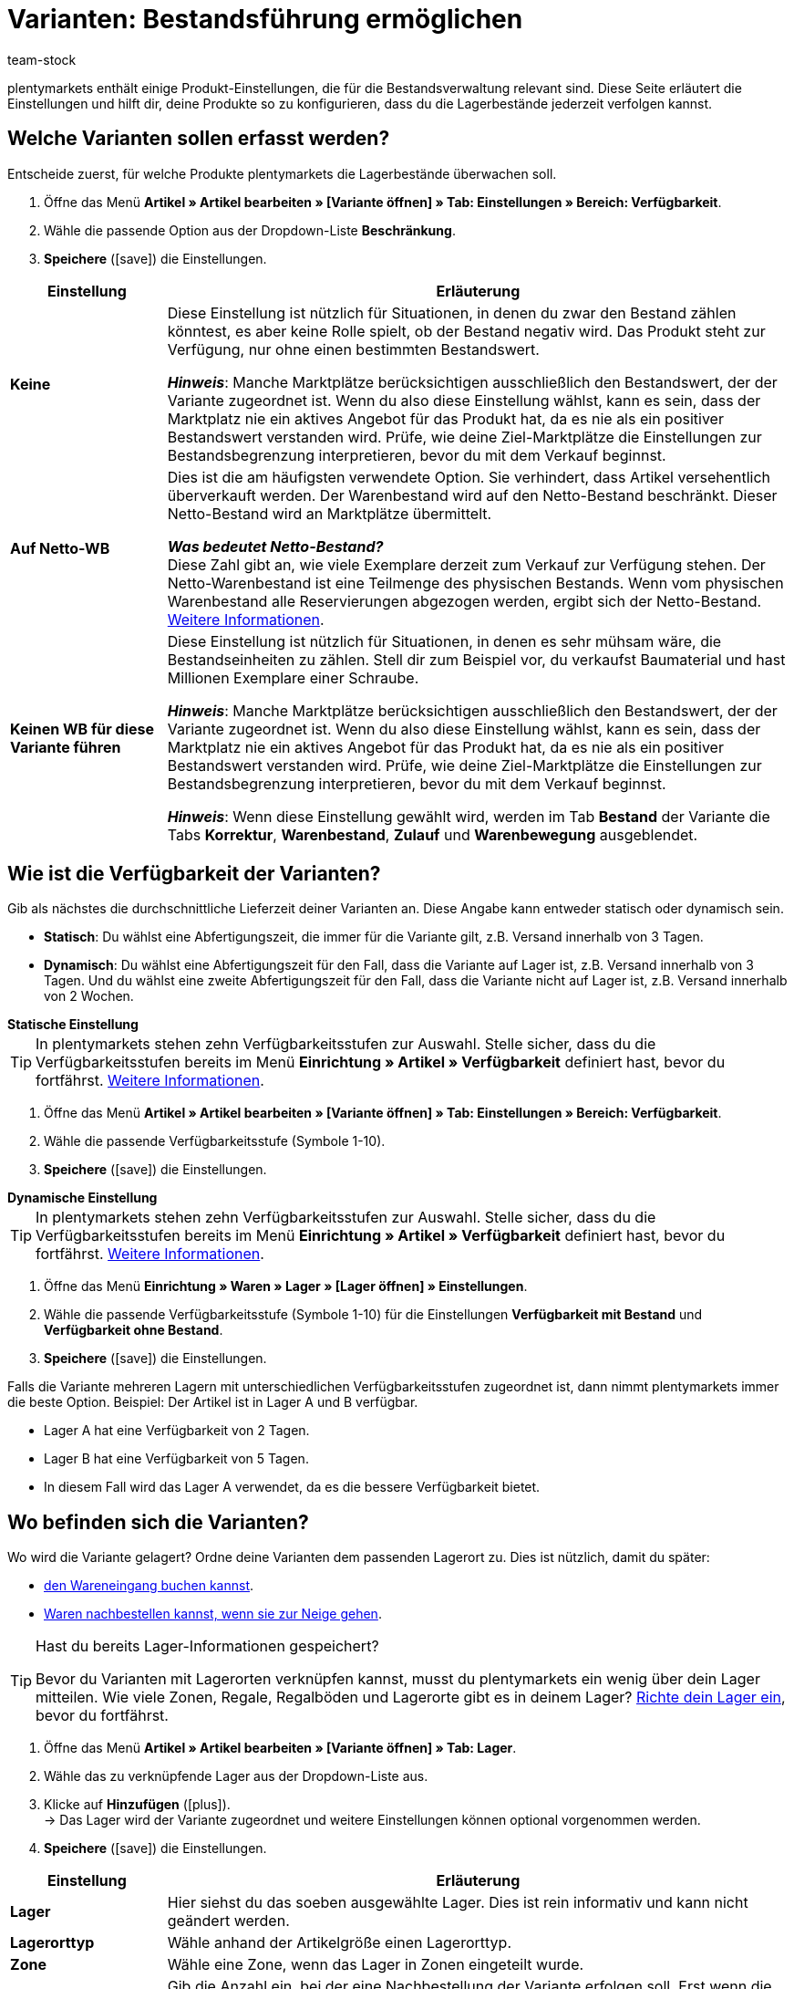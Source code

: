 = Varianten: Bestandsführung ermöglichen
:keywords: Bestandsführung, Bestandsbeschränkung, Beschränkung, Auf Netto-WB, Keinen WB für diese Variante führen, Lieferzeit, Bearbeitungszeit, Abfertigungszeit, Verfügbarkeit, Verfügbarkeit mit Bestand, Verfügbarkeit ohne Bestand, Lagerorttyp, Meldebestand, Lagerreichweite, Lagerortvorschlag
:description: Soll plentymarkets die Lagerbestände deiner Produkte überwachen? Diese Seite erläutert die Produkt-Einstellungen, die für die Bestandsverwaltung relevant sind.
:id: 5YBTHK1
:author: team-stock

////
zuletzt bearbeitet 10.05.2022
////

plentymarkets enthält einige Produkt-Einstellungen, die für die Bestandsverwaltung relevant sind.
Diese Seite erläutert die Einstellungen und hilft dir, deine Produkte so zu konfigurieren, dass du die Lagerbestände jederzeit verfolgen kannst.

[#100]
== Welche Varianten sollen erfasst werden?

Entscheide zuerst, für welche Produkte plentymarkets die Lagerbestände überwachen soll.

. Öffne das Menü *Artikel » Artikel bearbeiten » [Variante öffnen] » Tab: Einstellungen » Bereich: Verfügbarkeit*.
. Wähle die passende Option aus der Dropdown-Liste *Beschränkung*.
. *Speichere* (icon:save[set=plenty, role="green"]) die Einstellungen.

[cols="1,4a"]
|====
|Einstellung |Erläuterung

| *Keine*
|Diese Einstellung ist nützlich für Situationen, in denen du zwar den Bestand zählen könntest, es aber keine Rolle spielt, ob der Bestand negativ wird.
Das Produkt steht zur Verfügung, nur ohne einen bestimmten Bestandswert.

*_Hinweis_*: Manche Marktplätze berücksichtigen ausschließlich den Bestandswert, der der Variante zugeordnet ist.
Wenn du also diese Einstellung wählst, kann es sein, dass der Marktplatz nie ein aktives Angebot für das Produkt hat, da es nie als ein positiver Bestandswert verstanden wird.
Prüfe, wie deine Ziel-Marktplätze die Einstellungen zur Bestandsbegrenzung interpretieren, bevor du mit dem Verkauf beginnst.

| *Auf Netto-WB*
|Dies ist die am häufigsten verwendete Option.
Sie verhindert, dass Artikel versehentlich überverkauft werden.
Der Warenbestand wird auf den Netto-Bestand beschränkt.
Dieser Netto-Bestand wird an Marktplätze übermittelt.
//Die Verfügbarkeit der Variante wird automatisch geprüft.

*_Was bedeutet Netto-Bestand?_* +
Diese Zahl gibt an, wie viele Exemplare derzeit zum Verkauf zur Verfügung stehen.
Der Netto-Warenbestand ist eine Teilmenge des physischen Bestands.
Wenn vom physischen Warenbestand alle Reservierungen abgezogen werden, ergibt sich der Netto-Bestand.
xref:warenwirtschaft:warenbestaende-verwalten.adoc#100[Weitere Informationen].

| *Keinen WB für diese Variante führen*
|Diese Einstellung ist nützlich für Situationen, in denen es sehr mühsam wäre, die Bestandseinheiten zu zählen.
Stell dir zum Beispiel vor, du verkaufst Baumaterial und hast Millionen Exemplare einer Schraube.

*_Hinweis_*: Manche Marktplätze berücksichtigen ausschließlich den Bestandswert, der der Variante zugeordnet ist.
Wenn du also diese Einstellung wählst, kann es sein, dass der Marktplatz nie ein aktives Angebot für das Produkt hat, da es nie als ein positiver Bestandswert verstanden wird.
Prüfe, wie deine Ziel-Marktplätze die Einstellungen zur Bestandsbegrenzung interpretieren, bevor du mit dem Verkauf beginnst.

*_Hinweis_*: Wenn diese Einstellung gewählt wird, werden im Tab *Bestand* der Variante die Tabs *Korrektur*, *Warenbestand*, *Zulauf* und *Warenbewegung* ausgeblendet.

|====

[#200]
== Wie ist die Verfügbarkeit der Varianten?

Gib als nächstes die durchschnittliche Lieferzeit deiner Varianten an.
Diese Angabe kann entweder statisch oder dynamisch sein.

* *Statisch*: Du wählst eine Abfertigungszeit, die immer für die Variante gilt, z.B. Versand innerhalb von 3 Tagen.
* *Dynamisch*: Du wählst eine Abfertigungszeit für den Fall, dass die Variante auf Lager ist, z.B. Versand innerhalb von 3 Tagen.
Und du wählst eine zweite Abfertigungszeit für den Fall, dass die Variante nicht auf Lager ist, z.B. Versand innerhalb von 2 Wochen.

[.collapseBox]
.*Statische Einstellung*
--

TIP: In plentymarkets stehen zehn Verfügbarkeitsstufen zur Auswahl.
Stelle sicher, dass du die Verfügbarkeitsstufen bereits im Menü *Einrichtung » Artikel » Verfügbarkeit* definiert hast, bevor du fortfährst.
xref:artikel:verfuegbarkeit.adoc#100[Weitere Informationen].

. Öffne das Menü *Artikel » Artikel bearbeiten » [Variante öffnen] » Tab: Einstellungen » Bereich: Verfügbarkeit*.
. Wähle die passende Verfügbarkeitsstufe (Symbole 1-10).
. *Speichere* (icon:save[set=plenty, role="green"]) die Einstellungen.

--

[.collapseBox]
.*Dynamische Einstellung*
--

TIP: In plentymarkets stehen zehn Verfügbarkeitsstufen zur Auswahl.
Stelle sicher, dass du die Verfügbarkeitsstufen bereits im Menü *Einrichtung » Artikel » Verfügbarkeit* definiert hast, bevor du fortfährst.
xref:artikel:verfuegbarkeit.adoc#100[Weitere Informationen].

. Öffne das Menü *Einrichtung » Waren » Lager » [Lager öffnen] » Einstellungen*.
. Wähle die passende Verfügbarkeitsstufe (Symbole 1-10) für die Einstellungen *Verfügbarkeit mit Bestand* und *Verfügbarkeit ohne Bestand*.
. *Speichere* (icon:save[set=plenty, role="darkGrey"]) die Einstellungen.

Falls die Variante mehreren Lagern mit unterschiedlichen Verfügbarkeitsstufen zugeordnet ist, dann nimmt plentymarkets immer die beste Option.
Beispiel: Der Artikel ist in Lager A und B verfügbar.

* Lager A hat eine Verfügbarkeit von 2 Tagen.
* Lager B hat eine Verfügbarkeit von 5 Tagen.
* In diesem Fall wird das Lager A verwendet, da es die bessere Verfügbarkeit bietet.

--

[#300]
== Wo befinden sich die Varianten?

Wo wird die Variante gelagert?
Ordne deine Varianten dem passenden Lagerort zu.
Dies ist nützlich, damit du später:

* xref:warenwirtschaft:wareneingaenge-verwalten.adoc#450[den Wareneingang buchen kannst].
* xref:warenwirtschaft:nachbestellungen-vornehmen.adoc#[Waren nachbestellen kannst, wenn sie zur Neige gehen].


[TIP]
.Hast du bereits Lager-Informationen gespeichert?
====
Bevor du Varianten mit Lagerorten verknüpfen kannst, musst du plentymarkets ein wenig über dein Lager mitteilen.
Wie viele Zonen, Regale, Regalböden und Lagerorte gibt es in deinem Lager?
xref:warenwirtschaft:lager-einrichten.adoc#[Richte dein Lager ein], bevor du fortfährst.
====

////

[.instruction]
Lager hinzufügen:

. Öffne das Menü *Artikel » Artikel-UI » [Variante öffnen] » Element: Lager*.
. Klicke auf *Lager hinzufügen* (icon:plus[role="darkGrey"]). +
→ Es öffnet sich ein Pop-up-Fenster.
. Wähle das Lager aus, das du verknüpfen möchtest.
. Klicke auf *Übernehmen*. +
→ Die Daten werden als Tabelle dargestellt.
. *Speichere* (icon:save[set=plenty, role="darkGrey"]) die Einstellungen.

////

. Öffne das Menü *Artikel » Artikel bearbeiten » [Variante öffnen] » Tab: Lager*.
. Wähle das zu verknüpfende Lager aus der Dropdown-Liste aus.
. Klicke auf *Hinzufügen* (icon:plus[role="green"]). +
→ Das Lager wird der Variante zugeordnet und weitere Einstellungen können optional vorgenommen werden.
. *Speichere* (icon:save[set=plenty, role="green"]) die Einstellungen.

//zukunft - die beschreibungen in der tabelle verständlicher machen (siehe Schulung mit Oskar) und auch mit den Beschreibungen unter warenwirtschaft:wareneingaenge-verwalten.adoc#200 angleichen - dafür includes verwenden

[cols="1,4a"]
|====
|Einstellung |Erläuterung

| *Lager*
|Hier siehst du das soeben ausgewählte Lager.
Dies ist rein informativ und kann nicht geändert werden.

| *Lagerorttyp*
|Wähle anhand der Artikelgröße einen Lagerorttyp.

//this doesn't make sense - in the ui you can choose 1-20 : it doesn't match the warehouse dimensions saved
| *Zone*
|Wähle eine Zone, wenn das Lager in Zonen eingeteilt wurde.

| *Meldebestand*
|Gib die Anzahl ein, bei der eine Nachbestellung der Variante erfolgen soll.
Erst wenn die Variante auf diesen Meldebestand sinkt, wird ein Mengenvorschlag für die Variante angezeigt, da erst bei Erreichen des Meldebestands eine Nachbestellung erfolgen soll.

*_Hinweis_*: Wenn du die xref:warenwirtschaft:lager-einrichten.adoc#Meldebestand_Variante_Lager[Differenz zum Meldebestand] dynamisch berechnen lässt, darf hier nur `0` gespeichert werden.

| *Lagerreichweite*
|Gib die Anzahl der Tage ein, den der Warenbestand bis zur nächsten Nachbestellung reichen soll.
Die Lagerreichweite fließt in die Berechnung des Nachbestellungsvorschlags ein.

*_Hinweis_*:
Wird hier kein Wert eingetragen, wird die Lagerreichweite bei der Berechnung eines Nachbestellungstermins nicht berücksichtigt.

*_Praxisbeispiel_*:
Ein Standardwert aus der Praxis für die Lagerreichweite ist z.B. 14 Tage.
Wenn der Artikel den Meldebestand erreicht hat, werden die 14 Tage zur Berechnung der Nachbestellmenge berücksichtigt, d.h. es wird die Menge zur Nachbestellung vorgeschlagen, die für die folgenden 14 Tage ausreicht.

| *Maximalbestand*
|Gib den maximalen Bestand für das Lager ein.
Der Maximalbestand wird für den Bestellmengenvorschlag berücksichtigt, sodass der Vorschlag den Maximalbestand nicht überschreitet.

//klären, ob diese Option eine Funktion hat - es klang als ob wir uns nicht sicher sind, ob Amazon den Wert hier berücksichtigt
| *Bestandspuffer*
|Gib einen Bestandspuffer ein.
Dies bewirkt, dass der Bestand für bestimmte Marktplätze um den eingetragenen Wert reduziert wird.

*_Hinweis_*:
Hier eingetragene Werte gelten für die Marktplätze xref:maerkte:amazon-einrichten.adoc#[Amazon] und xref:maerkte:shopgate.adoc#[Shopgate].
Die Werte sind gegenüber den hinterlegten Bestandspufferwerten dieser Marktplätze dominant.
Bei anderen Marktplätzen, die nicht hier aufgeführt sind, haben die Bestandspuffer-Einstellungen des jeweiligen Marktplatzes Vorrang vor dieser Einstellung.

*_Beispiel_*: Der Artikel hat einen Bestand von 50.
Du möchtest einen Bestandspuffer von 10 Artikeln, damit der Artikel nicht vollständig über den Marktplatz abverkauft wird.
Dazu gibst du 10 als Bestandspuffer ein.
Zum Marktplatz wird dann ein Bestandswert von 40 übertragen.

| *Charge*
|Wähle, ob für die Variante und das Lager die Charge der Produkte erfasst werden soll.

*_Hinweis_*: Sobald Lagerbestand auf dem Lager vorhanden ist, kann diese Option nicht mehr deaktiviert werden.
Ist der Lagerbestand auf dem Lager gleich 0, ist das Aktivieren und Deaktivieren der Option möglich.

| *MHD*
|Wähle, ob für die Variante und das Lager das Mindesthaltbarkeitsdatum der Produkte erfasst werden soll.

*_Hinweis_*: Sobald Lagerbestand auf dem Lager vorhanden ist, kann diese Option nicht mehr deaktiviert werden.
Ist der Lagerbestand auf dem Lager gleich 0, ist das Aktivieren und Deaktivieren der Option möglich.

| *Lagerortvorschlag*
|Wähle einen Lagerort, der bei Nachbestellungen automatisch vorgeschlagen werden soll.

*_Hinweis_*: Der Standard-Lagerort dient als Platzhalter und bedeutet, dass noch kein Lagerort zugewiesen wurde.

|====
